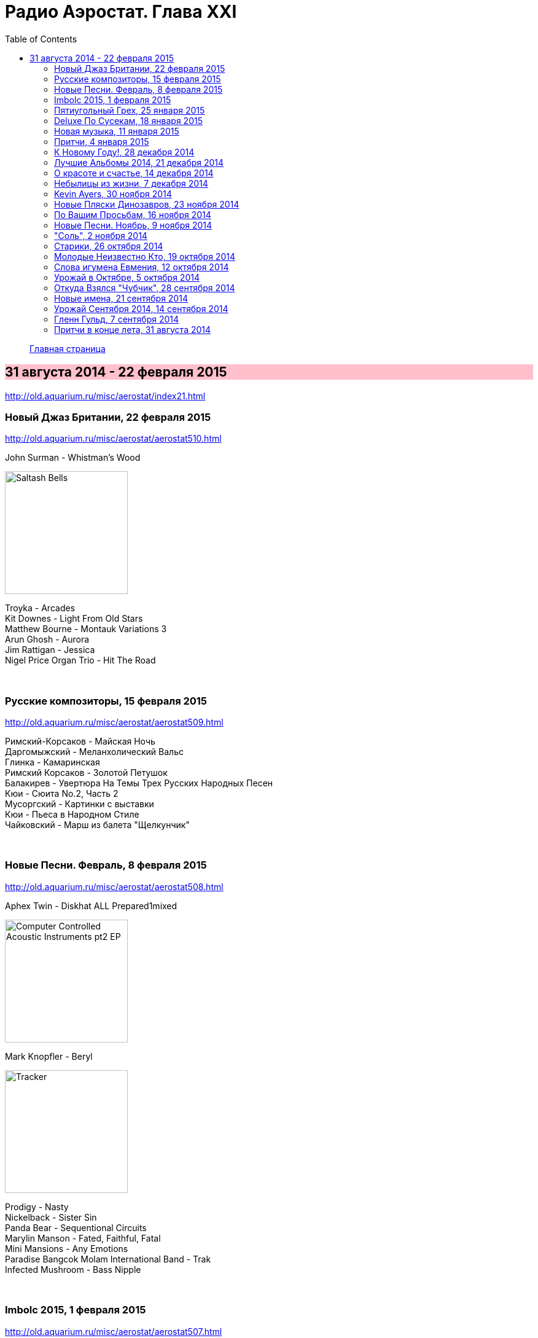 = Радио Аэростат. Глава XXI
:toc: left

> link:aerostat.html[Главная страница]

== 31 августа 2014 - 22 февраля 2015

<http://old.aquarium.ru/misc/aerostat/index21.html>

++++
<style>
h2 {
  background-color: #FFC0CB;
}
h3 {
  clear: both;
}
</style>
++++

=== Новый Джаз Британии, 22 февраля 2015

<http://old.aquarium.ru/misc/aerostat/aerostat510.html>

.John Surman - Whistman's Wood
image:John Surman - Saltash Bells/cover.jpg[Saltash Bells,200,200,role="thumb left"]

[%hardbreaks]
Troyka - Arcades
Kit Downes - Light From Old Stars
Matthew Bourne - Montauk Variations 3
Arun Ghosh - Aurora
Jim Rattigan - Jessica
Nigel Price Organ Trio - Hit The Road

++++
<br clear="both">
++++

=== Русские композиторы, 15 февраля 2015

<http://old.aquarium.ru/misc/aerostat/aerostat509.html>

[%hardbreaks]
Римский-Корсаков - Майская Ночь
Даргомыжский - Меланхолический Вальс
Глинка - Камаринская
Римский Корсаков - Золотой Петушок
Балакирев - Увертюра На Темы Трех Русских Народных Песен
Кюи - Сюита No.2, Часть 2
Мусоргский - Картинки с выставки
Кюи - Пьеса в Народном Стиле
Чайковский - Марш из балета "Щелкунчик"

++++
<br clear="both">
++++

=== Новые Песни. Февраль, 8 февраля 2015

<http://old.aquarium.ru/misc/aerostat/aerostat508.html>

.Aphex Twin - Diskhat ALL Prepared1mixed
image:APHEX TWIN/Aphex Twin - Computer Controlled Acoustic Instruments pt2 EP/cover.jpg[Computer Controlled Acoustic Instruments pt2 EP,200,200,role="thumb left"]

.Mark Knopfler - Beryl
image:MARK KNOPFLER/2015 - Tracker/cover.jpg[Tracker,200,200,role="thumb left"]

[%hardbreaks]
Prodigy - Nasty
Nickelback - Sister Sin
Panda Bear - Sequentional Circuits
Marylin Manson - Fated, Faithful, Fatal
Mini Mansions - Any Emotions
Paradise Bangcok Molam International Band - Trak
Infected Mushroom - Bass Nipple

++++
<br clear="both">
++++

=== Imbolc 2015, 1 февраля 2015

<http://old.aquarium.ru/misc/aerostat/aerostat507.html>

.James Vincent McMorrow - Gold
image:James Vincent McMorrow - Post Tropical/cover.jpg[Post Tropical,200,200,role="thumb left"]

[%hardbreaks]
Gaelic Storm - Slim Jim & The 7/11 Girl
Alan Kelly's Gang - Lollie's Waltz
Caoimhin O'Raghallaigh - What What What
Talos - Tethered Bones
I Have A Tribe - Monsoon
Padraig Rynne - May's Smile
John McSherry - The Wave Sweeper
Lumiere - My Dearest Dear
Phil Cunningham/Aly Bain - Sheenagh's Air

++++
<br clear="both">
++++

=== Пятиугольный Грех, 25 января 2015

<http://old.aquarium.ru/misc/aerostat/aerostat506.html>

[%hardbreaks]
Террариум - Полина Дороти
Террариум – География
Террариум – Вести С Огорода
Террариум – Моллой Пришел
Террариум – Пятиугольный Грех
Террариум – Электрическая Птица
Террариум – Зоя И Соня
Террариум – Лабрадор Гибралтар
Террариум – Китайцы Не Хотят
Террариум – Креол
Террариум – Январский Романс

++++
<br clear="both">
++++

=== Deluxe По Сусекам, 18 января 2015

<http://old.aquarium.ru/misc/aerostat/aerostat505.html>

.Jethro Tull – Rainbow Blues
image:JETHRO TULL/1976  M.U. - The Best of Jethro Tull/cover.jpg[The Best of Jethro Tull,200,200,role="thumb left"]

.Jethro Tull – Elegy
image:JETHRO TULL/1979  Stormwatch/cover.jpg[1979  Stormwatch,200,200,role="thumb left"]

.Emerson Lake & Palmer – Oh My Father
image:Emerson Lake Palmer/A Time And A Place/folder.jpg[A Time And A Place,200,200,role="thumb left"]

[%hardbreaks]
Electric Light Orchestra – Everyone's Born To Die
Pink Floyd – Wine Glasses
Simon & Garfunkel – Star Carol
Tom Petty – Around The Roses
Rolling Stones – Claudine
Led Zeppelin – The Girl I Love She Got Long Black Wavy Hair
BG – Slide
Hollies - Do The Best You Can

++++
<br clear="both">
++++

=== Новая музыка, 11 января 2015

<http://old.aquarium.ru/misc/aerostat/aerostat504.html>

.Decemberists – The Wrong Year
image:THE DECEMBERISTS/2015 What a terrible world what a beautiful world/cover.png[2015 What a terrible world what a beautiful world,200,200,role="thumb left"]

.Kate Rusby – The Youthful Boy
image:KATE RUSBY/2014 - Ghost/cover.jpg[Ghost,200,200,role="thumb left"]

[%hardbreaks]
Junipers – Oh Gilbert
Gong – When God Shakes Hands With Devil
Damian Marley – Is It Worth It
Thompson Family – One Life At A Time
Grasscut – Catholic Architecture
Kettel – Fincity
Paul McCartney – Hope For The Future

++++
<br clear="both">
++++

=== Притчи, 4 января 2015

<http://old.aquarium.ru/misc/aerostat/aerostat503.html>

.Bob Dylan – I Dreamed I Saw St Augustine
image:BOB DYLAN/Bob Dylan 1967 - John Wesley Harding/cover.jpg[John Wesley Harding,200,200,role="thumb left"]

.Don McLean – Falling Through Time
image:Don McLean 1972 - Don McLean/cover.png[Don McLean,200,200,role="thumb left"]

.Archie Fisher – Lindsay
image:ARCHIE FISHER/1976 - Will Ye Gang Love/cover.jpg[Will Ye Gang Love,200,200,role="thumb left"]

[%hardbreaks]
Chris Wood – The Cottager's Reply
Nic Jones – The Flandyke Shore
John Martyn – Sweet Little Mystery
Dick Gaughan – Bonnie Jeannie O'Betheln
Eliza Carthy/Norma Waterson – 5
Bert Jansch – Black Water Side
Bob Dylan – You Ain't Going Nowhere

++++
<br clear="both">
++++

=== К Новому Году!, 28 декабря 2014

<http://old.aquarium.ru/misc/aerostat/aerostat502.html>

[%hardbreaks]
Billy Gilman – Angels We Have Heard On High
Elvis Presley – Here Comes Santa Claus
Johnny Cash – We'll Meet Again
Beatles – What Goes On
Thompson Twins – We Are Detective
Sally Oldfield – Mirrors
Чайковский – Щелкунчик, Акт 1, Марш
Русский Роговой Оркестр – Funiculi Funicula
Albion Christmas Band – Alderbury Wassai
Cornelius – Chapter 8
John Chibadura – Zano Rako Mkoma
Bing Crosby – White Christmas

++++
<br clear="both">
++++

=== Лучшие Альбомы 2014, 21 декабря 2014

<http://old.aquarium.ru/misc/aerostat/aerostat501.html>

.Sun Kil Moon – Ben's My Friend
image:Sun Kil Moon - The Best/sun_kil_moon.png[The Best,200,200,role="thumb left"]

.Robert Plant – Up On The Hollow Hill
image:ROBERT PLANT/2014 - Lullaby and the ceaseless roar/cover.jpg[Lullaby and the ceaseless roar,200,200,role="thumb left"]

.Lana Del Rey – West Coast
image:Lana Del Rey - Ultraviolence/folder.jpg[Ultraviolence,200,200,role="thumb left"]

.Leonard Cohen – My Oh My
image:LEONARD COHEN/2014 - Popular Problems/cover.jpg[Popular Problems,200,200,role="thumb left"]

++++
<br clear="both">
++++

.Eels - link:EELS/Eels%20-%202014%20-%20The%20cautionary%20tales%20of%20Mark%20Oliver%20Everett%20-%20CD%201/lyrics/tales.html#_lonely_lockdown_hurricane[Lonely Lockdown Hurricane]
image:EELS/Eels - 2014 - The cautionary tales of Mark Oliver Everett - CD 1/cover.jpg[2014 - The cautionary tales of Mark Oliver Everett - CD 1,200,200,role="thumb left"]

.War On Drugs – Red Eyes
image:War On Drugs - Lost In the Dream/cover.jpg[Lost In the Dream,200,200,role="thumb left"]

.Future Islands – Seasons (Waiting On You)
image:Future Islands/2014 - Singles/cover.jpg[Singles,200,200,role="thumb left"]

[%hardbreaks]
FKA Twigs – Two Weeks
Hiss Golden Messenger – Lucia


++++
<br clear="both">
++++

=== О красоте и счастье, 14 декабря 2014

<http://old.aquarium.ru/misc/aerostat/aerostat500.html>

.Donovan - link:DONOVAN/Donovan%20-%20A%20Gift%20From%20a%20Flower%20to%20a%20Garden/lyrics/gift.html#_there_was_a_time[There Was A Time]
image:DONOVAN/Donovan - A Gift From a Flower to a Garden/cover.jpg[A Gift From a Flower to a Garden,200,200,role="thumb left"]

.Cotton Mather – link:COTTON%20MATHER/Cotton%20Mather%20-%20Kon%20Tiki/lyrics/kontiki.html#_my_before_and_after[My Before & After]
image:COTTON MATHER/Cotton Mather - Kon Tiki/Folder.jpg[Kon Tiki,200,200,role="thumb left"]

.Beatles – Sexie Sadie
image:THE BEATLES/The Beatles - White Album CD 2/cover.jpg[White Album CD 2,200,200,role="thumb left"]

.Tom Waits - link:TOM%20WAITS/2006%20-%20Orphans%20Brawlers,%20Bawlers,%20Bastards/CD2/lyrics/orphans2.html#_you_can_never_hold_back_spring[You Can Never Hold Back Spring]
image:TOM WAITS/2006 - Orphans Brawlers, Bawlers, Bastards/cover.jpg[Orphans Brawlers  Bawlers  Bastards,200,200,role="thumb left"]

++++
<br clear="both">
++++

.Procol Harum – Boredom
image:PROCOL HARUM/Procol Harum - A Salty Dog/images.jpg[A Salty Dog,200,200,role="thumb left"]

.King Crimson – Cadence & Cascade
image:KING CRIMSON/In The Wake Of Poseidon/cover.jpg[In The Wake Of Poseidon,200,200,role="thumb left"]

.John Lennon – Bless You
image:THE BEATLES/John Lennon - Walls and Bridges/cover.png[Walls and Bridges,200,200,role="thumb left"]

[%hardbreaks]
Manfredini – Concerto Grosso In D, 1
Tony Scott – Za Zen (Meditation)
George Harrison – Let It Be Me

++++
<br clear="both">
++++

=== Небылицы из жизни, 7 декабря 2014

<http://old.aquarium.ru/misc/aerostat/aerostat499.html>

.Donovan – link:DONOVAN/Donovan%20-%20HMS%20Donovan/lyrics/hms.html#_lost_time[Lost Time]
image:DONOVAN/Donovan - HMS Donovan/cover.jpg[HMS Donovan,200,200,role="thumb left"]

.Soft Machine – Dedicated To You But You Weren't Listening
image:SOFT MACHINE/1969 - Volume II/Folder.jpg[Volume II,200,200,role="thumb left"]

.Roger Eno – An Excursion
image:ROGER ENO/1993 - In a Room/cover.jpg[In a Room,200,200,role="thumb left"]

.Joni Mitchell – Ladies Of The Canyon
image:JONI MITCHELL/1970 - Ladies of the Canyon/front.png[Ladies of the Canyon,200,200,role="thumb left"]

++++
<br clear="both">
++++

.Van Morrison – Crazy Face
image:VAN MORRISON/1970 - His Band And Steet Choir/Front.jpg[His Band And Steet Choir,200,200,role="thumb left"]

[%hardbreaks]
Who – Heinz Baked Beans
Jerry Rafferty – Please Sing A Song For Us
Paul Rodgers & The Maytals – See You Smile
Parry – Jerusalem
Roger Mcguinn – Suddenly Blue
Bhajan Singers – Ganesh

++++
<br clear="both">
++++

=== Kevin Ayers, 30 ноября 2014

<http://old.aquarium.ru/misc/aerostat/aerostat498.html>

.Kevin Ayers – Town Feeling
image:Kevin Ayers 1969 - Joy of a Toy/kevin.jpg[Joy of a Toy,200,200,role="thumb left"]

[%hardbreaks]
Kevin Ayers – Oh! Wot A Dream
Kevin Ayers – Caribbean Moon
Kevin Ayers – Stranger In Blue Suede Shoes
Kevin Ayers – The Lady Rachel
Kevin Ayers – Oh My
Kevin Ayers – Singing A Song In The Morning
Kevin Ayers – May I?
Kevin Ayers – Cold Shoulder
Kevin Ayers – Red Green And You Blue

++++
<br clear="both">
++++

=== Новые Пляски Динозавров, 23 ноября 2014

<http://old.aquarium.ru/misc/aerostat/aerostat497.html>

[%hardbreaks]
Pink Floyd – Calling
Pink Floyd – Louder Than Words
Neil Young – Plastic Flowers
Cat Stevens – Gold Digger
Bryan Ferry – Loop De Li
Jerry Lee Lewis – Stepchild
Robin Williamson – Alive Today
Queen – Love Kills

++++
<br clear="both">
++++

=== По Вашим Просьбам, 16 ноября 2014

<http://old.aquarium.ru/misc/aerostat/aerostat496.html>

[%hardbreaks]
Billy Mackenzie – Outernational
Rokia Traore – Kounandi
Fountains Of Wayne – Mexican Wine
Deine Lakaien – Into My Arms
Max Romeo – War Ina Babylon
Joao Gilberto – Rosa Moreno
Ed Sheeran – I See Fire

++++
<br clear="both">
++++

=== Новые Песни. Ноябрь, 9 ноября 2014

<http://old.aquarium.ru/misc/aerostat/aerostat495.html>

.Thom Yorke – A Brain In The Bottle
image:RADIOHEAD/Tomorrows Modern Boxes/cover.jpg[Tomorrows Modern Boxes,200,200,role="thumb left"]

.Damien Rice – I Don't Want To Change You
image:DAMIEN RICE/Damien Rice - My Favourite Faded Fantasy/cover.jpg[My Favourite Faded Fantasy,200,200,role="thumb left"]

[%hardbreaks]
Levellers – What A Beautiful Day
Eric Clapton – For Jack
Bonnie Prince Billy – There Will Be Spring
AC/DC – Play Ball
Noel Gallagher – In the Heat Of A Moment
Ariel Pink – Put Your Number in My Phone
Bob Dylan – 900 Miles from My Home
Old Crow Medicine Show – Firewater

++++
<br clear="both">
++++

=== "Соль", 2 ноября 2014

<http://old.aquarium.ru/misc/aerostat/aerostat494.html>

[%hardbreaks]
БГ – Праздник Урожая
БГ – Любовь Во Время Войны
БГ – Пришёл Пить Воду
БГ – Ветка
БГ – Голубиное Слово
БГ – Если Я Уйду
БГ – Селфи
БГ – Stella Maris

++++
<br clear="both">
++++

=== Старики, 26 октября 2014

<http://old.aquarium.ru/misc/aerostat/aerostat493.html>

.Leonard Cohen - link:LEONARD%20COHEN/2014%20-%20Popular%20Problems/lyrics/popular.html#_slow[Slow]
image:LEONARD COHEN/2014 - Popular Problems/cover.jpg[Popular Problems,200,200,role="thumb left"]

.Robert Plant – Somebody There
image:ROBERT PLANT/2014 - Lullaby and the ceaseless roar/cover.jpg[Lullaby and the ceaseless roar,200,200,role="thumb left"]

.BB King – Tired Of Your Jive
image:BB KING/B.B. King - Blues is king/cover.jpg[Blues is king,200,200,role="thumb left"]

[%hardbreaks]
Вахтанг Кикабидзе – Мои Года Мое Богатство
Arthur Brown – Junkyard King
Lee Perry – Blackboard Re-Vision
Bob Dylan – Pay In Blood
Rolling Stones – Doom And Gloom

++++
<br clear="both">
++++

=== Молодые Неизвестно Кто, 19 октября 2014

<http://old.aquarium.ru/misc/aerostat/aerostat492.html>

[%hardbreaks]
Го Го Го – Коза
Vapors – Turning Japanese
Stiffs – Goodbye My Love
Gerry Mulligan – Prelude In E Min
John Steele Singers – The Staged Intervent
Wall Of Voodoo – Mexican Radio
Alexi Tuomarilo Trio – Jibeinia
Dowling Poole – Empires Buildings & Acqui
OK Go – Before The Earth Was Round
Lindisfarne – Meet Me On The Corner

++++
<br clear="both">
++++

=== Слова игумена Евмения, 12 октября 2014

<http://old.aquarium.ru/misc/aerostat/aerostat491.html>

.Donovan – To Susan On The West Coast
image:DONOVAN/Donovan - Barabajagal/cover.jpg[Barabajagal,200,200,role="thumb left"]

.Led Zeppelin – Down By The Seaside
image:LED ZEPPELIN/Led Zeppelin - Physical Graffiti/Physical Graffiti.jpg[Physical Graffiti,200,200,role="thumb left"]

[%hardbreaks]
New Vaudeville Band – Lily Marlene
Family – From Past Archives
Who – So Sad About Us
Free – Be My Friend
George Harrison – Beware Of Darkness
Idle Race – I'm Going Home
Herman's Hermits – Museum
Fortunes – Here It Comes Again

++++
<br clear="both">
++++

=== Урожай в Октябре, 5 октября 2014

<http://old.aquarium.ru/misc/aerostat/aerostat490.html>

.Leonard Cohen – Nevermind
image:LEONARD COHEN/2014 - Popular Problems/cover.jpg[Popular Problems,200,200,role="thumb left"]

.Annie Lennox – I Put A Spell On You
image:ANNIE LENNOX/Annie Lennox - Nostalgia 2014/cover.jpg[Nostalgia 2014,200,200,role="thumb left"]

.U2 – Iris
image:U2 - Songs Of Innocence/folder.jpg[Songs Of Innocence,200,200,role="thumb left"]

[%hardbreaks]
Courteneers – White Horses
Neville Staple – Play A Song For Me
Robyn Hitchcock – The Ghost In You
Cambodian Space Project – Mountain Dance
Brian Setzer – Let's Shake
Leonard Cohen – You Got Me Singing

++++
<br clear="both">
++++

=== Откуда Взялся "Чубчик", 28 сентября 2014

<http://old.aquarium.ru/misc/aerostat/aerostat489.html>

[%hardbreaks]
БГ – Станочек
Петр Лещенко – Прощай Мой Табор
Александр Вертинский – Дорогой Длинною
Георгий Виноградов – Счастье Мое
Александр Вертинский – Сероглазый Король
Александр Вертинский – Пани Ирэна
Теодор Бикель – Палсо Было Влюбляться
БГ – Пускай Погибну Безвозвратно
БГ – Миленький Ты Мой
Чиж – Солдат На Привале
Петр Лещенко – Стаканчики

++++
<br clear="both">
++++

=== Новые имена, 21 сентября 2014

<http://old.aquarium.ru/misc/aerostat/aerostat488.html>

[%hardbreaks]
Shakin' Stevens – This Ole House
Bobby Vee – Take Good Care Of My Baby
3 Mustaphas 3 – Medley: Buki E Kripe Ne
Omar Souleyman – Hedi Hedi
Red Garland – Baby Won't You Please Come
Lynyrd Skynyrd – Sweet Home Alabam
Steve Reich – Electric Counterpoint Slow
Status Quo – Paper Plane
Jack Johnson – Horizon Have Been Defeated
House Of Love – The Beatles And The Stones

++++
<br clear="both">
++++

=== Урожай Сентября 2014, 14 сентября 2014

<http://old.aquarium.ru/misc/aerostat/aerostat487.html>

.Eric Clapton – They Call Me The Breeze
image:Eric Clapton/The Breeze - An Appreciation of JJ Cale/cover.jpg[An Appreciation of JJ Cale,200,200,role="thumb left"]

.King Creosote - link:King%20Creosote/King%20Creosote%202014%20-%20From%20Scotland%20With%20Love/lyrics/scotland.html#_cargill[Cargill]
image:King Creosote/King Creosote 2014 - From Scotland With Love/cover.jpg[From Scotland With Love,200,200,role="thumb left"]

.Leonard Cohen – Almost Like The Blues
image:LEONARD COHEN/2014 - Popular Problems/cover.jpg[Popular Problems,200,200,role="thumb left"]

.Beck - link:BECK/Beck%20Hansens%20Song%20Reader/lyrics/songs.html#_heaven_s_ladder[Heaven's Ladder]
image:BECK/Beck Hansens Song Reader/cover.jpg[Beck Hansens Song Reader,200,200,role="thumb left"]

++++
<br clear="both">
++++

.Aphex Twin – Minipops 67
image:APHEX TWIN/Syro/cover.jpg[Syro,200,200,role="thumb left"]

[%hardbreaks]
Los Pacaminos – Jump Back Baby
New Pornographers – Champions Of Red Wine
Liza Gerrard – Blinded
Royal Blood – Loose Change
БГ – Если Я Уйду

++++
<br clear="both">
++++

=== Гленн Гульд, 7 сентября 2014

<http://old.aquarium.ru/misc/aerostat/aerostat486.html>

[%hardbreaks]
J.S. Bach – French Suite #5 (Gigue)
Byrd – A Voluntary
J.S. Bach – Goldberg Variations 12
J.S. Bach – French Suite #2 – Allemande
Scarlatti – Sonata G Maj
J.S. Bach – English Suite #1, Bouree 1
Beethoven – 7 Bagatelles #1, Allemande
Mozart – Piano Sonata #11, 3 – Rondo A La Turc
J.S. Bach – Italian Concerto F Maj, 1
J.S. Bach – English Suite #1, Sarabande
J.S. Bach – Partita #3 in A Minor, II. Allemande
J.S. Bach – English Suite #1, Sarabande

++++
<br clear="both">
++++

=== Притчи в конце лета, 31 августа 2014

<http://old.aquarium.ru/misc/aerostat/aerostat485.html>

.Beck – Lazy Flies
image:BECK/Beck - Mutations/Folder.jpg[Mutations,200,200,role="thumb left"]

.Leonard Cohen – Suzanne
image:LEONARD COHEN/01-Songs Of Leonard Cohen (1967)/cover.jpg[Songs Of Leonard Cohen (1967),200,200,role="thumb left"]

.Beatles – This Boy
image:THE BEATLES/1988 - Past Masters/cover.jpg[Past Masters,200,200,role="thumb left"]

.Procol Harum – Still There'll Be More
image:PROCOL HARUM/04-Home (1970)/cover.jpg[Home (1970),200,200,role="thumb left"]

++++
<br clear="both">
++++

[%hardbreaks]
Blood Sweat And Tears – Hi De Ho
Battlefield Band – Shepherd's Lad
Alan Price – My Home Town
Coope, Boyes & Sipson – Now Is The Cool Of The Day
Cake – Palm Of Your Hand
Rolling Stones – Love In Vain

